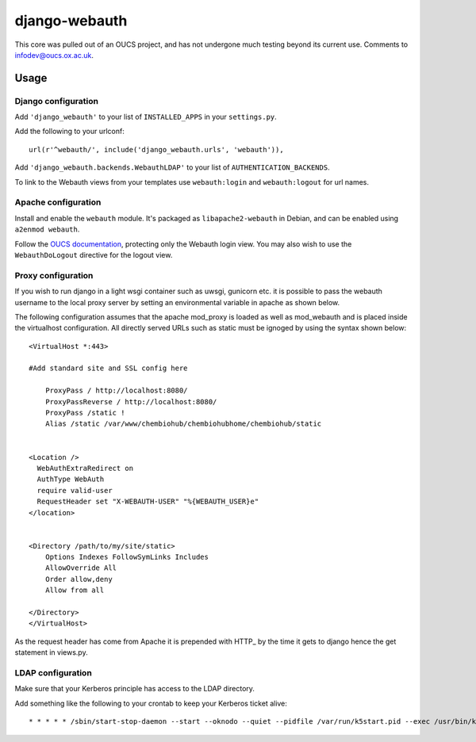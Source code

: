 django-webauth
==============

This core was pulled out of an OUCS project, and has not undergone much testing
beyond its current use. Comments to `infodev@oucs.ox.ac.uk
<mailto:infodev@oucs.ox.ac.uk>`_.

Usage
-----

Django configuration
~~~~~~~~~~~~~~~~~~~~

Add ``'django_webauth'`` to your list of ``INSTALLED_APPS`` in your ``settings.py``.

Add the following to your urlconf::

    url(r'^webauth/', include('django_webauth.urls', 'webauth')),

Add ``'django_webauth.backends.WebauthLDAP'`` to your list of ``AUTHENTICATION_BACKENDS``.

To link to the Webauth views from your templates use ``webauth:login`` and ``webauth:logout`` for url names.

Apache configuration
~~~~~~~~~~~~~~~~~~~~

Install and enable the ``webauth`` module. It's packaged as
``libapache2-webauth`` in Debian, and can be enabled using ``a2enmod webauth``.

Follow the `OUCS documentation
<http://www.oucs.ox.ac.uk/webauth/howto.xml?ID=body.1_div.3>`_, protecting only
the Webauth login view. You may also wish to use the ``WebauthDoLogout``
directive for the logout view.

Proxy configuration
~~~~~~~~~~~~~~~~~~~~

If you wish to run django in a light wsgi container such as uwsgi, gunicorn etc. it is possible to pass the webauth username to the local proxy server by setting an environmental variable in apache as shown below.

The following configuration assumes that the apache mod_proxy is loaded as well as mod_webauth and is placed inside the virtualhost configuration. All directly served URLs such as static must be ignoged by using the syntax shown below::

    <VirtualHost *:443>

    #Add standard site and SSL config here

        ProxyPass / http://localhost:8080/
        ProxyPassReverse / http://localhost:8080/
        ProxyPass /static !
        Alias /static /var/www/chembiohub/chembiohubhome/chembiohub/static


    <Location />
      WebAuthExtraRedirect on
      AuthType WebAuth
      require valid-user
      RequestHeader set "X-WEBAUTH-USER" "%{WEBAUTH_USER}e"
    </location>


    <Directory /path/to/my/site/static>
        Options Indexes FollowSymLinks Includes
        AllowOverride All
        Order allow,deny
        Allow from all

    </Directory>
    </VirtualHost>


As the request header has come from Apache it is prepended with HTTP_ by the time it gets to django hence the get statement in views.py.


LDAP configuration
~~~~~~~~~~~~~~~~~~

Make sure that your Kerberos principle has access to the LDAP directory.

Add something like the following to your crontab to keep your Kerberos ticket alive::

    * * * * * /sbin/start-stop-daemon --start --oknodo --quiet --pidfile /var/run/k5start.pid --exec /usr/bin/k5start -- -b -K 5 -p /var/run/k5start.pid -f /path/to/keytab webauth/aardvark.ox.ac.uk

